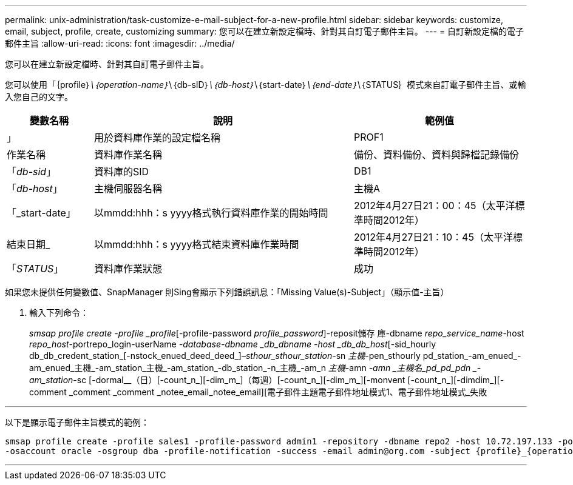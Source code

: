---
permalink: unix-administration/task-customize-e-mail-subject-for-a-new-profile.html 
sidebar: sidebar 
keywords: customize, email, subject, profile, create, customizing 
summary: 您可以在建立新設定檔時、針對其自訂電子郵件主旨。 
---
= 自訂新設定檔的電子郵件主旨
:allow-uri-read: 
:icons: font
:imagesdir: ../media/


[role="lead"]
您可以在建立新設定檔時、針對其自訂電子郵件主旨。

您可以使用「｛profile｝_\｛operation-name｝_\｛db-sID｝_\｛db-host｝_\｛start-date｝_\｛end-date｝_\｛STATUS｝模式來自訂電子郵件主旨、或輸入您自己的文字。

[cols="1a,3a,2a"]
|===
| 變數名稱 | 說明 | 範例值 


 a| 
」
 a| 
用於資料庫作業的設定檔名稱
 a| 
PROF1



 a| 
作業名稱
 a| 
資料庫作業名稱
 a| 
備份、資料備份、資料與歸檔記錄備份



 a| 
「_db-sid_」
 a| 
資料庫的SID
 a| 
DB1



 a| 
「_db-host_」
 a| 
主機伺服器名稱
 a| 
主機A



 a| 
「_start-date」
 a| 
以mmdd:hhh：s yyyy格式執行資料庫作業的開始時間
 a| 
2012年4月27日21：00：45（太平洋標準時間2012年）



 a| 
結束日期_
 a| 
以mmdd:hhh：s yyyy格式結束資料庫作業時間
 a| 
2012年4月27日21：10：45（太平洋標準時間2012年）



 a| 
「_STATUS_」
 a| 
資料庫作業狀態
 a| 
成功

|===
如果您未提供任何變數值、SnapManager 則Sing會顯示下列錯誤訊息：「Missing Value(s)-Subject」（顯示值-主旨）

. 輸入下列命令：
+
_smsap profile create -profile _profile_[-profile-password _profile_password_]-reposit儲存 庫-dbname _repo_service_name_-host _repo_host_-portrepo_login-userName _-database-dbname _db_dbname -host _db_db_host_[-sid_hourly db_db_credent_station_[-nstock_enued_deed_deed_]–_sthour_sthour_station_-sn _主機_-pen_sthourly pd_station_-am_enued_-am_enued_主機_-am_station_主機_-am_station_-db_station_-n_主機_-am_n _主機_-amn _-amn _主機名_pd_pd_pdn _-am_station_-sc [-dormal__（日）[-count_n_][-dim_m_]（每週）[-count_n_][-dim_m_][-monvent [-count_n_][-dimdim_][-comment _comment _comment _notee_email_notee_email][電子郵件主題電子郵件地址模式1、電子郵件地址模式_失敗



'''
以下是顯示電子郵件主旨模式的範例：

[listing]
----

smsap profile create -profile sales1 -profile-password admin1 -repository -dbname repo2 -host 10.72.197.133 -port 1521 -login -username admin2 -database -dbname DB1 -host 10.72.197.142 -sid DB1
-osaccount oracle -osgroup dba -profile-notification -success -email admin@org.com -subject {profile}_{operation-name}_{db-sid}_{db-host}_{start-date}_{end-date}_{status}
----
'''